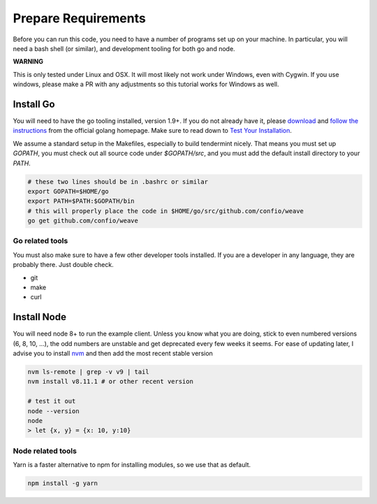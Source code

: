 --------------------
Prepare Requirements
--------------------

Before you can run this code, you need to have a number
of programs set up on your machine. In particular, you
will need a bash shell (or similar), and development tooling
for both go and node.

**WARNING**

This is only tested under Linux and OSX.
It will most likely not work under Windows, even with Cygwin.
If you use windows, please make a PR with any adjustments so
this tutorial works for Windows as well.

Install Go
==========

You will need to have the go tooling installed, version 1.9+.
If you do not already have it, please
`download <https://golang.org/dl/>`_ and
`follow the instructions <https://golang.org/doc/install>`__
from the official golang homepage. Make sure to read down
to `Test Your Installation <https://golang.org/doc/install#testing>`__.

We assume a standard setup in the Makefiles, especially to
build tendermint nicely. That means you must set up `GOPATH`,
you must check out all source code under `$GOPATH/src`,
and you must add the default install directory to your `PATH`.

.. code-block:: console

    # these two lines should be in .bashrc or similar
    export GOPATH=$HOME/go
    export PATH=$PATH:$GOPATH/bin
    # this will properly place the code in $HOME/go/src/github.com/confio/weave
    go get github.com/confio/weave


Go related tools
----------------

You must also make sure to have a few other developer tools
installed. If you are a developer in any language, they are
probably there. Just double check.

* git
* make
* curl


Install Node
============

You will need node 8+ to run the example client. Unless you know what you
are doing, stick to even numbered versions (6, 8, 10, ...), the odd numbers
are unstable and get deprecated every few weeks it seems. For ease
of updating later, I advise you to install `nvm <https://github.com/creationix/nvm#installation>`__ and then add the most recent stable version

.. code-block:: console

    nvm ls-remote | grep -v v9 | tail
    nvm install v8.11.1 # or other recent version

    # test it out
    node --version
    node
    > let {x, y} = {x: 10, y:10}


Node related tools
------------------

Yarn is a faster alternative to npm for installing modules, so
we use that as default.

.. code-block:: console

    npm install -g yarn
